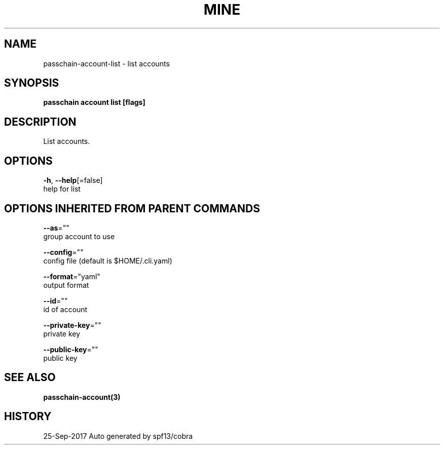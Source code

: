 .TH "MINE" "3" "Sep 2017" "Auto generated by spf13/cobra" "" 
.nh
.ad l


.SH NAME
.PP
passchain\-account\-list \- list accounts


.SH SYNOPSIS
.PP
\fBpasschain account list [flags]\fP


.SH DESCRIPTION
.PP
List accounts.


.SH OPTIONS
.PP
\fB\-h\fP, \fB\-\-help\fP[=false]
    help for list


.SH OPTIONS INHERITED FROM PARENT COMMANDS
.PP
\fB\-\-as\fP=""
    group account to use

.PP
\fB\-\-config\fP=""
    config file (default is $HOME/.cli.yaml)

.PP
\fB\-\-format\fP="yaml"
    output format

.PP
\fB\-\-id\fP=""
    id of account

.PP
\fB\-\-private\-key\fP=""
    private key

.PP
\fB\-\-public\-key\fP=""
    public key


.SH SEE ALSO
.PP
\fBpasschain\-account(3)\fP


.SH HISTORY
.PP
25\-Sep\-2017 Auto generated by spf13/cobra
